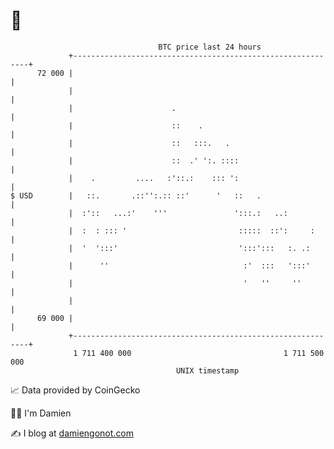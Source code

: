* 👋

#+begin_example
                                    BTC price last 24 hours                    
                +------------------------------------------------------------+ 
         72 000 |                                                            | 
                |                                                            | 
                |                      .                                     | 
                |                      ::    .                               | 
                |                      ::   :::.   .                         | 
                |                      ::  .' ':. ::::                       | 
                |    .         ....   :'::.:    ::: ':                       | 
   $ USD        |   ::.       .::'':.:: ::'      '   ::   .                  | 
                |  :'::   ...:'    '''               ':::.:   ..:            | 
                |  :  : ::: '                         :::::  ::':     :      | 
                |  '  ':::'                           ':::':::   :. .:       | 
                |      ''                              :'  :::   ':::'       | 
                |                                      '   ''     ''         | 
                |                                                            | 
         69 000 |                                                            | 
                +------------------------------------------------------------+ 
                 1 711 400 000                                  1 711 500 000  
                                        UNIX timestamp                         
#+end_example
📈 Data provided by CoinGecko

🧑‍💻 I'm Damien

✍️ I blog at [[https://www.damiengonot.com][damiengonot.com]]
